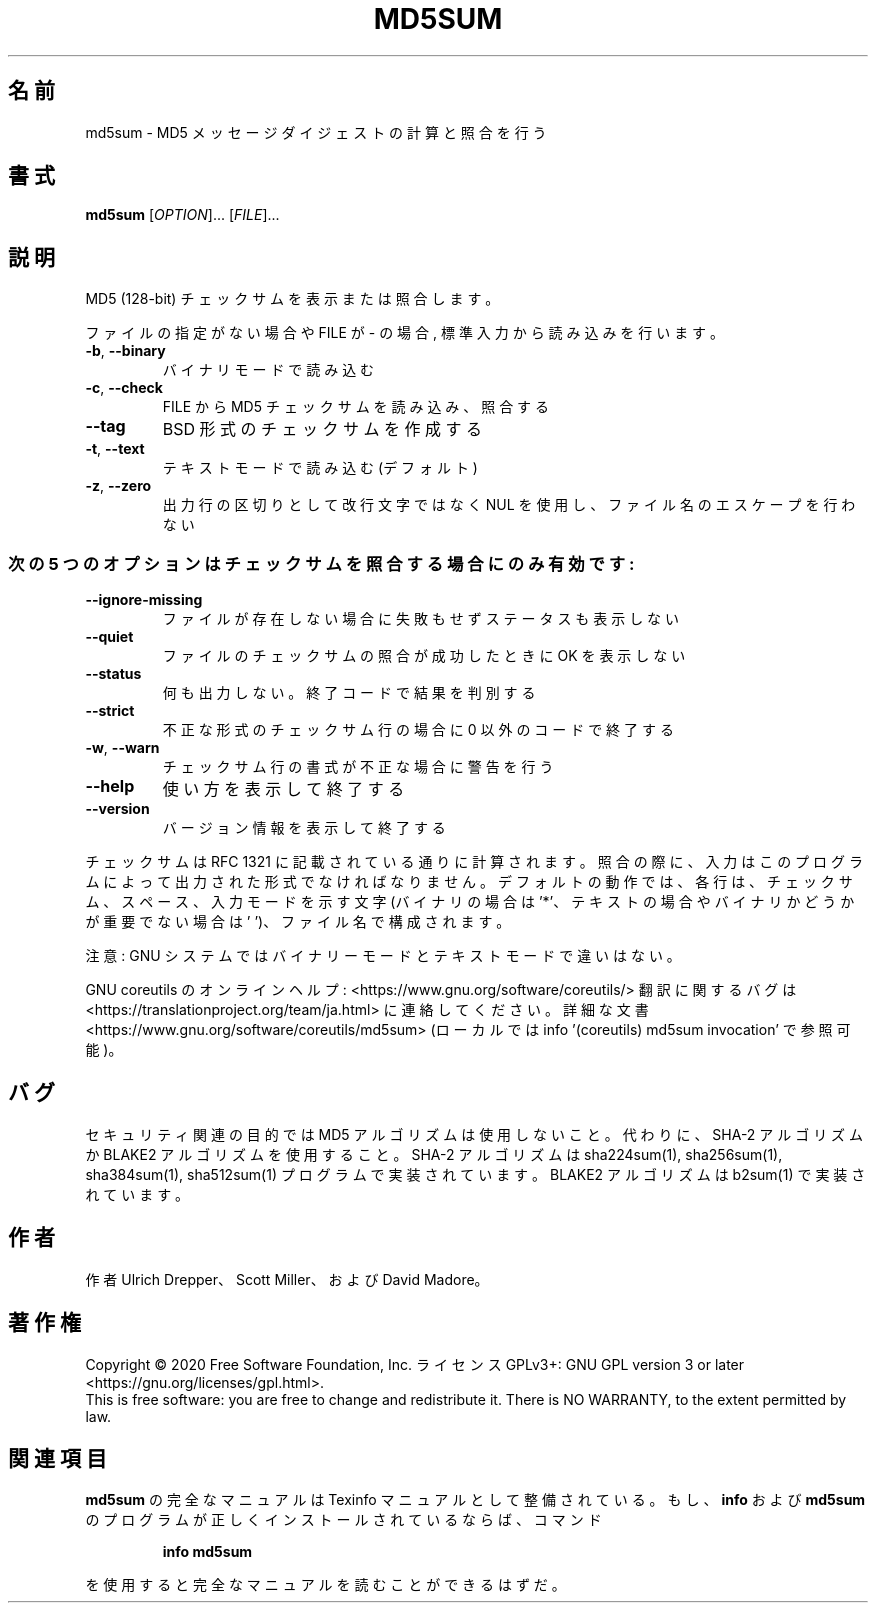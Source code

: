 .\" DO NOT MODIFY THIS FILE!  It was generated by help2man 1.47.13.
.TH MD5SUM "1" "2021年5月" "GNU coreutils" "ユーザーコマンド"
.SH 名前
md5sum \- MD5 メッセージダイジェストの計算と照合を行う
.SH 書式
.B md5sum
[\fI\,OPTION\/\fR]... [\fI\,FILE\/\fR]...
.SH 説明
.\" Add any additional description here
.PP
MD5 (128\-bit) チェックサムを表示または照合します。
.PP
ファイルの指定がない場合や FILE が \- の場合, 標準入力から読み込みを行います。
.TP
\fB\-b\fR, \fB\-\-binary\fR
バイナリモードで読み込む
.TP
\fB\-c\fR, \fB\-\-check\fR
FILE から MD5 チェックサムを読み込み、照合する
.TP
\fB\-\-tag\fR
BSD 形式のチェックサムを作成する
.TP
\fB\-t\fR, \fB\-\-text\fR
テキストモードで読み込む (デフォルト)
.TP
\fB\-z\fR, \fB\-\-zero\fR
出力行の区切りとして改行文字ではなく NUL を使用し、
ファイル名のエスケープを行わない
.SS "次の5 つのオプションはチェックサムを照合する場合にのみ有効です:"
.TP
\fB\-\-ignore\-missing\fR
ファイルが存在しない場合に失敗もせずステータスも表示しない
.TP
\fB\-\-quiet\fR
ファイルのチェックサムの照合が成功したときに OK を表示しない
.TP
\fB\-\-status\fR
何も出力しない。終了コードで結果を判別する
.TP
\fB\-\-strict\fR
不正な形式のチェックサム行の場合に 0 以外のコードで終了する
.TP
\fB\-w\fR, \fB\-\-warn\fR
チェックサム行の書式が不正な場合に警告を行う
.TP
\fB\-\-help\fR
使い方を表示して終了する
.TP
\fB\-\-version\fR
バージョン情報を表示して終了する
.PP
チェックサムは RFC 1321 に記載されている通りに計算されます。照合の際に、
入力はこのプログラムによって出力された形式でなければなりません。
デフォルトの動作では、各行は、チェックサム、スペース、入力モードを
示す文字 (バイナリの場合は '*'、テキストの場合やバイナリかどうかが
重要でない場合は ' ')、ファイル名で構成されます。
.PP
注意: GNU システムではバイナリーモードとテキストモードで違いはない。
.PP
GNU coreutils のオンラインヘルプ: <https://www.gnu.org/software/coreutils/>
翻訳に関するバグは <https://translationproject.org/team/ja.html> に連絡してください。
詳細な文書 <https://www.gnu.org/software/coreutils/md5sum>
(ローカルでは info '(coreutils) md5sum invocation' で参照可能)。
.SH バグ
セキュリティ関連の目的では MD5 アルゴリズムは使用しないこと。
代わりに、SHA\-2 アルゴリズムか BLAKE2 アルゴリズムを使用すること。
SHA\-2 アルゴリズムは sha224sum(1), sha256sum(1), sha384sum(1), sha512sum(1)
プログラムで実装されています。
BLAKE2 アルゴリズムは b2sum(1) で実装されています。
.SH 作者
作者 Ulrich Drepper、 Scott Miller、および David Madore。
.SH 著作権
Copyright \(co 2020 Free Software Foundation, Inc.
ライセンス GPLv3+: GNU GPL version 3 or later <https://gnu.org/licenses/gpl.html>.
.br
This is free software: you are free to change and redistribute it.
There is NO WARRANTY, to the extent permitted by law.
.SH 関連項目
.B md5sum
の完全なマニュアルは Texinfo マニュアルとして整備されている。もし、
.B info
および
.B md5sum
のプログラムが正しくインストールされているならば、コマンド
.IP
.B info md5sum
.PP
を使用すると完全なマニュアルを読むことができるはずだ。
